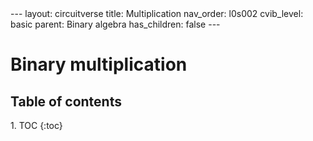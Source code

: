 #+OPTIONS: toc:nil todo:nil title:nil author:nil date:nil

#+BEGIN_EXPORT html
---
layout: circuitverse
title: Multiplication
nav_order: l0s002
cvib_level: basic
parent: Binary algebra
has_children: false
---
#+END_EXPORT

* Binary multiplication
  :PROPERTIES:
  :JTD:      {: .no_toc}
  :END:
  
** Table of contents
   :PROPERTIES:
   :JTD:      {: .no_toc .text-delta}
   :END:

#+BEGIN_EXPORT html
1. TOC
{:toc}
#+END_EXPORT
